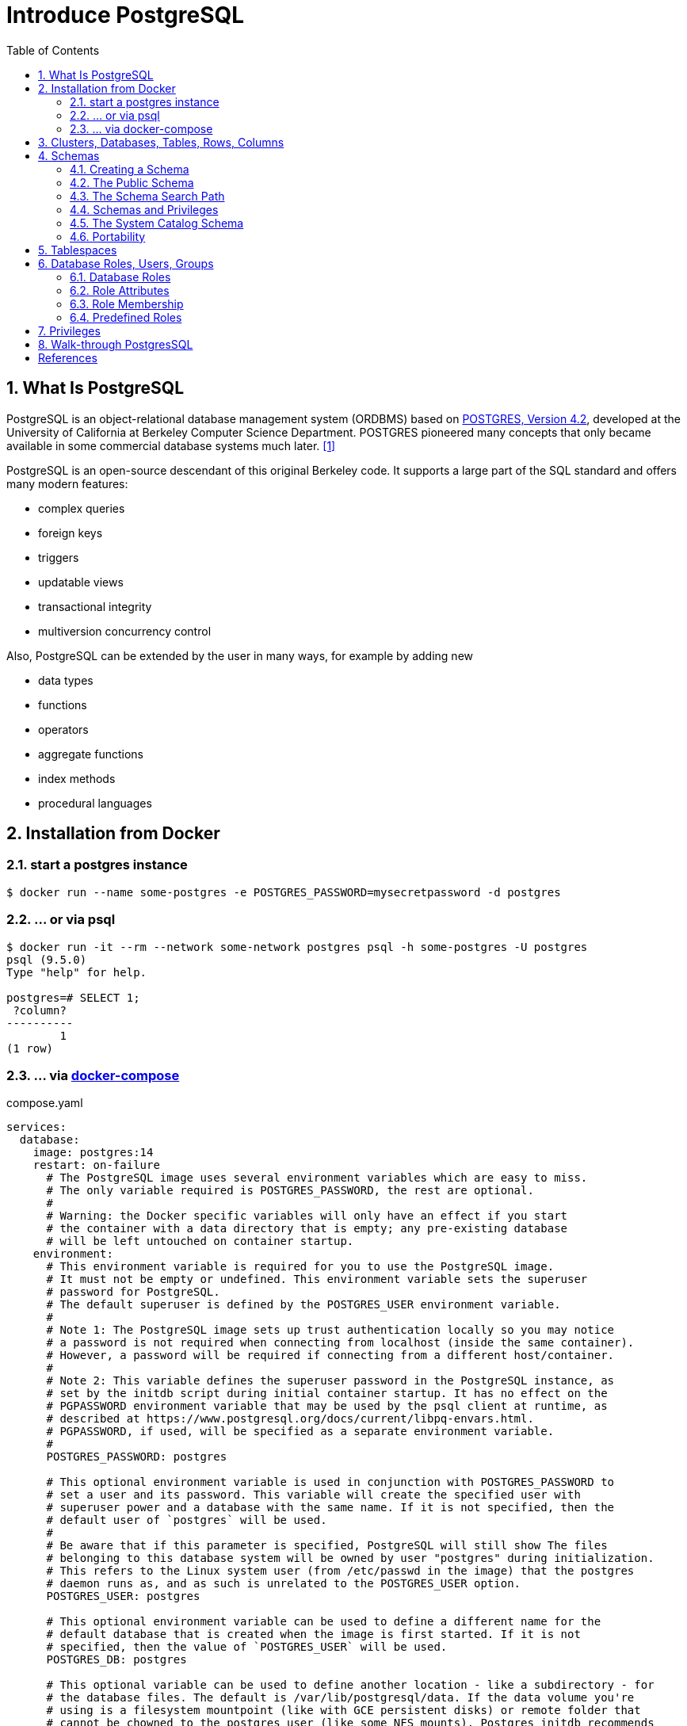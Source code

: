 = Introduce PostgreSQL
:page-layout: post
:page-categories: ['database']
:page-tags: ['database', 'postgresql']
:page-date: 2022-05-20 09:36:40 +0800
:page-revdate: 2022-05-20 09:36:40 +0800
:toc:
:sectnums:

== What Is PostgreSQL

PostgreSQL is an object-relational database management system (ORDBMS) based on https://dsf.berkeley.edu/postgres.html[POSTGRES, Version 4.2], developed at the University of California at Berkeley Computer Science Department. POSTGRES pioneered many concepts that only became available in some commercial database systems much later. <<1>>

PostgreSQL is an open-source descendant of this original Berkeley code. It supports a large part of the SQL standard and offers many modern features:

* complex queries
* foreign keys
* triggers
* updatable views
* transactional integrity
* multiversion concurrency control

Also, PostgreSQL can be extended by the user in many ways, for example by adding new

* data types
* functions
* operators
* aggregate functions
* index methods
* procedural languages

== Installation from Docker

=== start a postgres instance

[source,console]
----
$ docker run --name some-postgres -e POSTGRES_PASSWORD=mysecretpassword -d postgres
----

=== ... or via psql

[source,console]
----
$ docker run -it --rm --network some-network postgres psql -h some-postgres -U postgres
psql (9.5.0)
Type "help" for help.

postgres=# SELECT 1;
 ?column? 
----------
        1
(1 row)
----

=== ... via https://github.com/docker/compose[docker-compose]

.compose.yaml
[source,yaml]
----
services:
  database:
    image: postgres:14
    restart: on-failure
      # The PostgreSQL image uses several environment variables which are easy to miss.
      # The only variable required is POSTGRES_PASSWORD, the rest are optional.
      #
      # Warning: the Docker specific variables will only have an effect if you start
      # the container with a data directory that is empty; any pre-existing database
      # will be left untouched on container startup.
    environment:
      # This environment variable is required for you to use the PostgreSQL image.
      # It must not be empty or undefined. This environment variable sets the superuser
      # password for PostgreSQL.
      # The default superuser is defined by the POSTGRES_USER environment variable.
      #
      # Note 1: The PostgreSQL image sets up trust authentication locally so you may notice
      # a password is not required when connecting from localhost (inside the same container).
      # However, a password will be required if connecting from a different host/container.
      #
      # Note 2: This variable defines the superuser password in the PostgreSQL instance, as
      # set by the initdb script during initial container startup. It has no effect on the
      # PGPASSWORD environment variable that may be used by the psql client at runtime, as
      # described at https://www.postgresql.org/docs/current/libpq-envars.html.
      # PGPASSWORD, if used, will be specified as a separate environment variable.
      #
      POSTGRES_PASSWORD: postgres

      # This optional environment variable is used in conjunction with POSTGRES_PASSWORD to
      # set a user and its password. This variable will create the specified user with
      # superuser power and a database with the same name. If it is not specified, then the
      # default user of `postgres` will be used.
      #
      # Be aware that if this parameter is specified, PostgreSQL will still show The files
      # belonging to this database system will be owned by user "postgres" during initialization.
      # This refers to the Linux system user (from /etc/passwd in the image) that the postgres
      # daemon runs as, and as such is unrelated to the POSTGRES_USER option.
      POSTGRES_USER: postgres

      # This optional environment variable can be used to define a different name for the
      # default database that is created when the image is first started. If it is not
      # specified, then the value of `POSTGRES_USER` will be used.
      POSTGRES_DB: postgres

      # This optional variable can be used to define another location - like a subdirectory - for
      # the database files. The default is /var/lib/postgresql/data. If the data volume you're
      # using is a filesystem mountpoint (like with GCE persistent disks) or remote folder that
      # cannot be chowned to the postgres user (like some NFS mounts), Postgres initdb recommends
      # a subdirectory be created to contain the data.
      #
      # For example:
      #
      # $ docker run -d \
      # 	--name some-postgres \
      # 	-e POSTGRES_PASSWORD=mysecretpassword \
      # 	-e PGDATA=/var/lib/postgresql/data/pgdata \
      # 	-v /custom/mount:/var/lib/postgresql/data \
      # 	postgres
      #
      # This is an environment variable that is not Docker specific. Because the variable is used by
      # the postgres server binary (see the PostgreSQL docs), the entrypoint script takes it into account.
      PGDATA: /var/lib/postgresql/data/pgdata

    volumes: []
      # If you would like to do additional initialization in an image derived from this one,
      # add one or more *.sql, *.sql.gz, or *.sh scripts
      # under /docker-entrypoint-initdb.d (creating the directory if necessary). After the
      # entrypoint calls initdb to create the default postgres user and database, it will run
      # any *.sql files, run any executable *.sh scripts, and source any non-executable *.sh
      # scripts found in that directory to do further initialization before starting the service.
      #
      # Warning: scripts in /docker-entrypoint-initdb.d are only run if you start the container
      # with a data directory that is empty; any pre-existing database will be left untouched on
      # container startup. One common problem is that if one of your /docker-entrypoint-initdb.d
      # scripts fails (which will cause the entrypoint script to exit) and your orchestrator
      # restarts the container with the already initialized data directory, it will not continue
      # on with your scripts.
      #
      # These initialization files will be executed in sorted name order as defined by the current
      # locale, which defaults to en_US.utf8. Any *.sql files will be executed by POSTGRES_USER,
      # which defaults to the postgres superuser. It is recommended that any psql commands that are
      # run inside of a *.sh script be executed as POSTGRES_USER by using
      # the --username "$POSTGRES_USER" flag. This user will be able to connect without a password
      # due to the presence of trust authentication for Unix socket connections made inside the container.
      #
      # - ./init.sql:/docker-entrypoint-initdb.d/1-init.sql
      # - ./data.sql:/docker-entrypoint-initdb.d/2-data.sql
----

[source,console]
----
$ docker-compose config
services:
  database:
    environment:
      PGDATA: /var/lib/postgresql/data/pgdata
      POSTGRES_DB: postgres
      POSTGRES_PASSWORD: postgres
      POSTGRES_USER: postgres
    image: postgres:14
    restart: on-failure
    volumes: []
version: '3.9'

$ docker-compose up -d
Creating network "pg_default" with the default driver
Creating pg_database_1 ... done

$ docker-compose exec database psql -U postgres
psql (14.2 (Debian 14.2-1.pgdg110+1))
Type "help" for help.

postgres=#
----

== Clusters, Databases, Tables, Rows, Columns

PostgreSQL is a *relational database management system* (RDBMS). That means it is a system for managing data stored in *relations*. Relation is essentially a mathematical term for *table*. The notion of storing data in tables is so commonplace today that it might seem inherently obvious, but there are a number of other ways of organizing databases. Files and directories on Unix-like operating systems form an example of a hierarchical database. A more modern development is the object-oriented database. <<2>>

Each table is a named collection of *rows*. Each row of a given table has the same set of named *columns*, and each column is of a specific data type. Whereas columns have a fixed order in each row, it is important to remember that SQL does not guarantee the order of the rows within the table in any way (although they can be explicitly sorted for display).

Tables are grouped into *databases*, and a collection of databases managed by a single PostgreSQL server instance constitutes a *database cluster*.

A small number of objects, like role, database, and tablespace names, are defined at the cluster level and stored in the `pg_global` tablespace. Inside the cluster are multiple databases, which are isolated from each other but can access cluster-level objects. Inside each database are multiple schemas, which contain objects like tables and functions. So the full hierarchy is: `cluster`, `database`, `schema`, `table` (or some other kind of object, such as a `function`). <<3>>

> Databases are called “catalogs” in the SQL standard.

see also: https://stackoverflow.com/questions/7022755/whats-the-difference-between-a-catalog-and-a-schema-in-a-relational-database

. ceate a login user named 'test' with password 'test'
+
[source,sql]
----
CREATE USER test OWNER test PASSWORD 'test';
----

. ceate a database/catalog as the user same name, i.e. 'test'
+
[source,sql]
----
CREATE DATABASE test;
----

. alter a database owner to a user
+
[source,console]
----
$ psql -h localhost postgres postgres -W -q
Password: 
postgres=# SELECT datname AS Name, pg_get_userbyid(datdba) AS Owner FROM pg_database WHERE datname = 'testdb';
  name  | owner 
--------+-------
 testdb | postgres
(1 row)
postgres=# \du
                                   List of roles
 Role name |                         Attributes                         | Member of 
-----------+------------------------------------------------------------+-----------
 postgres  | Superuser, Create role, Create DB, Replication, Bypass RLS | {}
 test      |                                                            | {}
postgres=# ALTER DATABASE testdb OWNER TO test;
postgres=# SELECT datname AS Name, pg_get_userbyid(datdba) AS Owner FROM pg_database WHERE datname = 'testdb';
  name  | owner 
--------+-------
 testdb | test
(1 row)
----

. connect the `test` catalog with *psql*
+
[source,console]
----
$ psql -h localhost -W -q testdb test
Password: 
testdb=> 
----

== Schemas

A PostgreSQL database cluster contains one or more named databases. Roles and a few other object types are shared across the entire cluster. A client connection to the server can only access data in a single database, the one specified in the connection request. <<4>>

A database contains one or more named *schemas*, which in turn contain tables.

* Schemas also contain other kinds of named objects, including data types, functions, and operators.

* The same object name can be used in different schemas without conflict; for example, both _schema1_ and _myschema_ can contain tables named _mytable_.

* Unlike databases, schemas are not rigidly separated: a user can access objects in any of the schemas in the database they are connected to, if they have privileges to do so.

There are several reasons why one might want to use schemas:

* To allow many users to use one database without interfering with each other.

* To organize database objects into logical groups to make them more manageable.

* Third-party applications can be put into separate schemas so they do not collide with the names of other objects.

Schemas are analogous to directories at the operating system level, except that schemas cannot be nested.

=== Creating a Schema

To create a schema, use the `CREATE SCHEMA` command. Give the schema a name of your choice. For example:

[source,sql]
CREATE SCHEMA myschema;

To create or access objects in a schema, write a *qualified name* consisting of the schema name and table name separated by a dot:

[source,sql]
schema.table

Actually, the even more general syntax

[source,sql]
database.schema.table

can be used too, but at present this is just for pro forma compliance with the SQL standard. If you write a database name, it must be the same as the database you are connected to.

To drop a schema if it's empty (all objects in it have been dropped), use:

[source,sql]
DROP SCHEMA myschema;

To drop a schema including all contained objects, use:

[source,sql]
DROP SCHEMA myschema CASCADE;

Schema names beginning with *pg_* are reserved for system purposes and cannot be created by users.

To list schema, use:

[source,sql]
----
select catalog_name,schema_name,schema_owner from information_schema.schemata;
----

or use `psql`:

[source,psql]
----
postgres=> \dn+
----

=== The Public Schema

By default tables (and other objects) are automatically put into a schema named “public”. Every new database contains such a schema. Thus, the following are equivalent:

[source,sql]
CREATE TABLE products ( ... );

and:

[source,sql]
CREATE TABLE public.products ( ... );

=== The Schema Search Path

Qualified names are tedious to write, and it's often best not to wire a particular schema name into applications anyway.

Therefore tables are often referred to by *unqualified names*, which consist of just the table name.

* The system determines which table is meant by following a *search path*, which is a list of schemas to look in.

* The first matching table in the search path is taken to be the one wanted.

* If there is no match in the search path, an error is reported, even if matching table names exist in other schemas in the database.

* The first schema named in the search path is called the *current schema*.
+
Aside from being the first schema searched, it is also the schema in which new tables will be created if the CREATE TABLE command does not specify a schema name.

To show the current search path, use the following command:

[source,sql]
SHOW search_path;

In the default setup this returns:

[source,text]
----
 search_path
--------------
 "$user", public
----

* The first element specifies that a schema with the same name as the current user is to be searched. If no such schema exists, the entry is ignored.
* The second element refers to the _public_ schema that we have seen already.

The first schema in the search path that exists is the default location for creating new objects.

* That is the reason that by default objects are created in the public schema.

* When objects are referenced in any other context without schema qualification (table modification, data modification, or query commands) the search path is traversed until a matching object is found.

* Therefore, in the default configuration, any unqualified access again can only refer to the public schema.

To put our new schema in the path, we use:

[source,sql]
SET search_path TO myschema,public;

=== Schemas and Privileges

By default, users cannot access any objects in schemas they do not own.

* To allow that, the owner of the schema must grant the *USAGE* privilege on the schema.
* To allow users to make use of the objects in the schema, additional privileges might need to be granted, as appropriate for the object.

A user can also be allowed to create objects in someone else's schema.

* To allow that, the *CREATE* privilege on the schema needs to be granted.

[NOTE]
====
Note that by default, everyone has *CREATE* and *USAGE* privileges on the schema *public*.

This allows all users that are able to connect to a given database to create objects in its *public* schema. 
====

=== The System Catalog Schema

In addition to _public_ and _user-created_ schemas, each database contains a *pg_catalog* schema, which contains the system tables and all the built-in data types, functions, and operators. _pg_catalog_ is always effectively part of the search path.

If it is not named explicitly in the path then it is implicitly searched before searching the path's schemas. This ensures that built-in names will always be findable. However, you can explicitly place _pg_catalog_ at the end of your search path if you prefer to have user-defined names override built-in names.

Since system table names begin with *pg_*, it is best to avoid such names to ensure that you won't suffer a conflict if some future version defines a system table named the same as your table. (With the default search path, an unqualified reference to your table name would then be resolved as the system table instead.) System tables will continue to follow the convention of having names beginning with *pg_*, so that they will not conflict with unqualified user-table names so long as users avoid the *pg_* prefix.

=== Portability

In the SQL standard, the notion of objects in the same schema being owned by different users does not exist. Moreover, some implementations do not allow you to create schemas that have a different name than their owner.

In fact, the concepts of schema and user are nearly equivalent in a database system that implements only the basic schema support specified in the standard. Therefore, many users consider qualified names to really consist of *user_name.table_name*. This is how PostgreSQL will effectively behave if you create a per-user schema for every user.

Also, there is no concept of a *public* schema in the SQL standard. For maximum conformance to the standard, you should not use the _public_ schema.

Of course, some SQL database systems might not implement schemas at all, or provide namespace support by allowing (possibly limited) cross-database access. If you need to work with those systems, then maximum portability would be achieved by not using schemas at all.

== Tablespaces

Tablespaces in PostgreSQL allow database administrators to define locations in the file system where the files representing database objects can be stored. Once created, a tablespace can be referred to by name when creating database objects.

By using tablespaces, an administrator can control the *disk layout* of a PostgreSQL installation. This is useful in at least two ways.

First, if the partition or volume on which the cluster was initialized runs out of space and cannot be extended, a tablespace can be created on a different partition and used until the system can be reconfigured.

Second, tablespaces allow an administrator to use knowledge of the usage pattern of database objects to optimize performance. For example, an index which is very heavily used can be placed on a very fast, highly available disk, such as an expensive solid state device. At the same time a table storing archived data which is rarely used or not performance critical could be stored on a less expensive, slower disk system.

== Database Roles, Users, Groups

PostgreSQL manages database access permissions using the concept of *roles*.

_A role can be thought of as either a database *user*, or a *group* of database users, depending on how the role is set up_.

Roles can own database objects (for example, tables and functions) and can assign privileges on those objects to other roles to control who has access to which objects.

Furthermore, it is possible to grant membership in a role to another role, thus allowing the member role to use privileges assigned to another role.

The concept of roles subsumes the concepts of “users” and “groups”.

* In PostgreSQL versions before 8.1, users and groups were distinct kinds of entities, but now there are only roles.
* _Any role can act as a user, a group, or both_.

=== Database Roles

Database roles are conceptually completely separate from operating system users. In practice it might be convenient to maintain a correspondence, but this is not required.

_Database roles are global across a database cluster installation (and not per individual database)._

To create a role use the *CREATE ROLE* SQL command:

[source,sql]
CREATE ROLE name;

To remove an existing role, use the analogous *DROP ROLE* command:

[source,sql]
DROP ROLE name;

To determine the set of existing roles, examine the _pg_roles_ system catalog, for example

[source,sql]
SELECT rolname FROM pg_roles;

The *psql* program's *\du* meta-command is also useful for listing the existing roles.

In order to bootstrap the database system, a freshly initialized system always contains one predefined role.

* This role is always a “superuser”, and by default (unless altered when running _initdb_) it will have the same name as the operating system user that initialized the database cluster.
* Customarily, this role will be named *postgres*.
* In order to create more roles you first have to connect as this initial role.

Every connection to the database server is made using the name of some particular role, and this role determines the initial access privileges for commands issued in that connection.

* The role name to use for a particular database connection is indicated by the client that is initiating the connection request in an application-specific fashion.
+
For example, the *psql* program uses the *-U* command line option to indicate the role to connect as.

* Many applications assume the name of the current operating system user by default (including *createuser* and *psql*).
+
Therefore it is often convenient to maintain a naming correspondence between roles and operating system users.

=== Role Attributes

A database role can have a number of attributes that define its privileges and interact with the client authentication system.

==== login privilege

Only roles that have the *LOGIN* attribute can be used as the initial role name for a database connection. A role with the *LOGIN* attribute can be considered the same as a “**database user**”.

To create a role with login privilege, use either:

[source,sql]
----
CREATE ROLE name LOGIN;
CREATE USER name;
----

NOTE: *CREATE USER* is equivalent to *CREATE ROLE* except that *CREATE USER* includes *LOGIN* by default, while *CREATE ROLE* does not.

==== superuser status

A database superuser bypasses all permission checks, except the right to log in. This is a dangerous privilege and should not be used carelessly; it is best to do most of your work as a role that is not a superuser.

To create a new database superuser, use *CREATE ROLE name SUPERUSER*. You must do this as a role that is already a superuser.

==== database creation

A role must be explicitly given permission to create databases (except for superusers, since those bypass all permission checks).

To create such a role, use *CREATE ROLE name CREATEDB*.

==== role creation

A role must be explicitly given permission to create more roles (except for superusers, since those bypass all permission checks).

To create such a role, use *CREATE ROLE name CREATEROLE*.

A role with *CREATEROLE* privilege can alter and drop other roles, too, as well as grant or revoke membership in them.

However, to create, alter, drop, or change membership of a superuser role, _superuser status_ is required; *CREATEROLE* is insufficient for that.

==== initiating replication

A role must explicitly be given permission to initiate streaming replication (except for superusers, since those bypass all permission checks). A role used for streaming replication must have *LOGIN* permission as well.

To create such a role, use *CREATE ROLE name REPLICATION LOGIN*.

==== password

A password is only significant if the client authentication method requires the user to supply a password when connecting to the database. The password and md5 authentication methods make use of passwords. Database passwords are separate from operating system passwords.

Specify a password upon role creation with *CREATE ROLE name PASSWORD 'string'*.

[TIP]
====
A role's attributes can be modified after creation with *ALTER ROLE*. See the reference pages for the _CREATE ROLE_ and _ALTER ROLE_ commands for details.

It is good practice to create a role that has the *CREATEDB* and *CREATEROLE* privileges, but is not a superuser, and then use this role for all routine management of databases and roles. This approach avoids the dangers of operating as a superuser for tasks that do not really require it.
====

=== Role Membership

It is frequently convenient to group users together to ease management of privileges: that way, privileges can be granted to, or revoked from, a group as a whole.

In PostgreSQL this is done by creating a role that represents the group, and then granting membership in the group role to individual user roles.

To set up a group role, first create the role:

[source,sql]
CREATE ROLE name;

Typically a role being used as a group would not have the *LOGIN* attribute, though you can set it if you wish.

Once the group role exists, you can add and remove members using the *GRANT* and *REVOKE* commands:

[source,sql]
----
GRANT group_role TO role1, ... ;
REVOKE group_role FROM role1, ... ;
----

You can grant membership to other group roles, too (since there isn't really any distinction between group roles and non-group roles). The database will not let you set up circular membership loops. Also, it is not permitted to grant membership in a role to *PUBLIC*.

The members of a group role can use the privileges of the role in two ways.

* First, every member of a group can explicitly do *SET ROLE* to temporarily “become” the group role.
+
In this state, the database session has access to the privileges of the group role rather than the original login role, and any database objects created are considered owned by the group role not the login role.

* Second, member roles that have the *INHERIT* attribute automatically have use of the privileges of roles of which they are members, including any privileges inherited by those roles.
+
As an example, suppose we have done:
+
[source,sql]
----
CREATE ROLE joe LOGIN INHERIT;
CREATE ROLE admin NOINHERIT;
CREATE ROLE wheel NOINHERIT;
GRANT admin TO joe;
GRANT wheel TO admin;
----

=== Predefined Roles

PostgreSQL provides a set of predefined roles that provide access to certain, commonly needed, privileged capabilities and information.

Administrators (including roles that have the `CREATEROLE` privilege) can `GRANT` these roles to users and/or other roles in their environment, providing those users with access to the specified capabilities and information.

see also: https://www.postgresql.org/docs/14/predefined-roles.html

== Privileges

When an object is created, it is assigned an owner. The owner is normally the role that executed the creation statement.

* For most kinds of objects, the initial state is that only the owner (or a superuser) can do anything with the object.

* To allow other roles to use it, privileges must be granted.

There are different kinds of privileges: *SELECT, INSERT, UPDATE, DELETE, TRUNCATE, REFERENCES, TRIGGER, CREATE, CONNECT, TEMPORARY, EXECUTE*, and *USAGE*. The privileges applicable to a particular object vary depending on the object's type (table, function, etc). 

An object can be assigned to a new owner with an *ALTER* command of the appropriate kind for the object, for example

[source,sql]
ALTER TABLE table_name OWNER TO new_owner;

Superusers can always do this; ordinary roles can only do it if they are both the current owner of the object (or a member of the owning role) and a member of the new owning role.

To assign privileges, the *GRANT* command is used. For example, if joe is an existing role, and accounts is an existing table, the privilege to update the table can be granted with:

[source,sql]
GRANT UPDATE ON accounts TO joe;

Writing *ALL* in place of a specific privilege grants all privileges that are relevant for the object type.

The special “role” name *PUBLIC* can be used to grant a privilege to every role on the system. 

To revoke a previously-granted privilege, use the fittingly named *REVOKE* command:

[source,sql]
REVOKE ALL ON accounts FROM PUBLIC;

== Walk-through PostgresSQL 

[source,console]
----
$ psql -V
psql (PostgreSQL) 15.3 (Debian 15.3-0+deb12u1)
$ psql --help
psql is the PostgreSQL interactive terminal.

Usage:
  psql [OPTION]... [DBNAME [USERNAME]]

General options:
  -?, --help[=options]     show this help, then exit
      --help=commands      list backslash commands, then exit
      --help=variables     list special variables, then exit
...
Connection options:
  -h, --host=HOSTNAME      database server host or socket directory (default: "local socket")
  -p, --port=PORT          database server port (default: "5432")
  -U, --username=USERNAME  database user name (default: "x")
  -w, --no-password        never prompt for password
  -W, --password           force password prompt (should happen automatically)

For more information, type "\?" (for internal commands) or "\help" (for SQL
commands) from within psql, or consult the psql section in the PostgreSQL
documentation.
----

[source,console]
----
$ psql -h localhost -p 5432 -W postgres postgres
Password: 
psql (15.3 (Debian 15.3-0+deb12u1), server 13.10 (Debian 13.10-1.pgdg110+1))
Type "help" for help.

postgres=# CREATE DATABASE testdb;
CREATE DATABASE
postgres=# CREATE ROLE test LOGIN; -- CREATE USER test;
CREATE ROLE
postgres=# ALTER USER test PASSWORD 'test';
ALTER ROLE
postgres=# GRANT ALL ON DATABASE testdb TO test;
GRANT
postgres=# exit
----

[source,console]
----
$ psql -h localhost -p 5432 -q -W testdb test
Password: 
testdb=> \dn+
                          List of schemas
  Name  |  Owner   |  Access privileges   |      Description       
--------+----------+----------------------+------------------------
 public | postgres | postgres=UC/postgres+| standard public schema
        |          | =UC/postgres         | 
(1 row)
----

[bibliography]
== References

* [[[intro-whatis,1]]] https://www.postgresql.org/docs/15/intro-whatis.html
* [[[tutorial-concepts,2]]] https://www.postgresql.org/docs/15/tutorial-concepts.html
* [[[manage-ag-overview,3]]] https://www.postgresql.org/docs/15/manage-ag-overview.html
* [[[ddl-schemas,4]]] https://www.postgresql.org/docs/15/ddl-schemas.html
* https://hub.docker.com/_/postgres/
* https://tableplus.com/blog/2018/04/postgresql-how-to-grant-access-to-users.html
